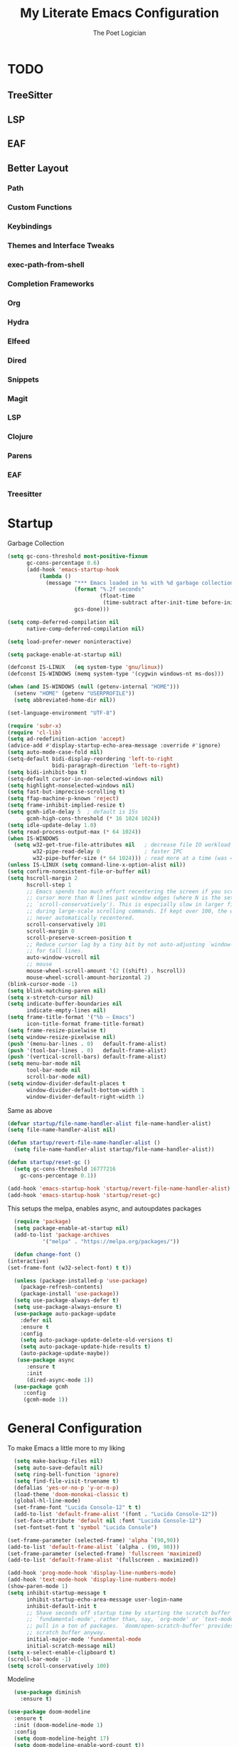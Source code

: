 #+TITLE: My Literate Emacs Configuration
#+AUTHOR: The Poet Logician
#+PROPERTY: head-args :tangle yes
#+OPTIONS: num:nil
* TODO
** TreeSitter
** LSP
** EAF
** Better Layout
*** Path
*** Custom Functions
*** Keybindings
*** Themes and Interface Tweaks
*** exec-path-from-shell
*** Completion Frameworks
*** Org
*** Hydra
*** Elfeed
*** Dired
*** Snippets
*** Magit
*** LSP
*** Clojure
*** Parens
*** EAF
*** Treesitter
* Startup
  Garbage Collection
#+BEGIN_SRC emacs-lisp
(setq gc-cons-threshold most-positive-fixnum
      gc-cons-percentage 0.6)
      (add-hook 'emacs-startup-hook
          (lambda ()
            (message "*** Emacs loaded in %s with %d garbage collections."
                     (format "%.2f seconds"
                             (float-time
                              (time-subtract after-init-time before-init-time)))
                     gcs-done)))

(setq comp-deferred-compilation nil
      native-comp-deferred-compilation nil)
	  
(setq load-prefer-newer noninteractive)

(setq package-enable-at-startup nil)

#+END_SRC

#+RESULTS:

#+BEGIN_SRC emacs-lisp
(defconst IS-LINUX   (eq system-type 'gnu/linux))
(defconst IS-WINDOWS (memq system-type '(cygwin windows-nt ms-dos)))

(when (and IS-WINDOWS (null (getenv-internal "HOME")))
  (setenv "HOME" (getenv "USERPROFILE"))
  (setq abbreviated-home-dir nil))

(set-language-environment "UTF-8")

(require 'subr-x)
(require 'cl-lib)
(setq ad-redefinition-action 'accept)
(advice-add #'display-startup-echo-area-message :override #'ignore)
(setq auto-mode-case-fold nil)
(setq-default bidi-display-reordering 'left-to-right
              bidi-paragraph-direction 'left-to-right)
(setq bidi-inhibit-bpa t)
(setq-default cursor-in-non-selected-windows nil)
(setq highlight-nonselected-windows nil)
(setq fast-but-imprecise-scrolling t)
(setq ffap-machine-p-known 'reject)
(setq frame-inhibit-implied-resize t)
(setq gcmh-idle-delay 5  ; default is 15s
      gcmh-high-cons-threshold (* 16 1024 1024))
(setq idle-update-delay 1.0) 
(setq read-process-output-max (* 64 1024))
(when IS-WINDOWS
  (setq w32-get-true-file-attributes nil   ; decrease file IO workload
        w32-pipe-read-delay 0              ; faster IPC
        w32-pipe-buffer-size (* 64 1024))) ; read more at a time (was 4K)
(unless IS-LINUX (setq command-line-x-option-alist nil))
(setq confirm-nonexistent-file-or-buffer nil)
(setq hscroll-margin 2
      hscroll-step 1
      ;; Emacs spends too much effort recentering the screen if you scroll the
      ;; cursor more than N lines past window edges (where N is the settings of
      ;; `scroll-conservatively'). This is especially slow in larger files
      ;; during large-scale scrolling commands. If kept over 100, the window is
      ;; never automatically recentered.
      scroll-conservatively 101
      scroll-margin 0
      scroll-preserve-screen-position t
      ;; Reduce cursor lag by a tiny bit by not auto-adjusting `window-vscroll'
      ;; for tall lines.
      auto-window-vscroll nil
      ;; mouse
      mouse-wheel-scroll-amount '(2 ((shift) . hscroll))
      mouse-wheel-scroll-amount-horizontal 2)
(blink-cursor-mode -1)
(setq blink-matching-paren nil)
(setq x-stretch-cursor nil)
(setq indicate-buffer-boundaries nil
      indicate-empty-lines nil)
(setq frame-title-format '("%b – Emacs")
      icon-title-format frame-title-format)
(setq frame-resize-pixelwise t)
(setq window-resize-pixelwise nil)
(push '(menu-bar-lines . 0)   default-frame-alist)
(push '(tool-bar-lines . 0)   default-frame-alist)
(push '(vertical-scroll-bars) default-frame-alist)
(setq menu-bar-mode nil
      tool-bar-mode nil
      scroll-bar-mode nil)
(setq window-divider-default-places t
      window-divider-default-bottom-width 1
      window-divider-default-right-width 1)
#+END_SRC

Same as above
#+BEGIN_SRC emacs-lisp
(defvar startup/file-name-handler-alist file-name-handler-alist)
(setq file-name-handler-alist nil)

(defun startup/revert-file-name-handler-alist ()
  (setq file-name-handler-alist startup/file-name-handler-alist))

(defun startup/reset-gc ()
  (setq gc-cons-threshold 16777216
	gc-cons-percentage 0.1))

(add-hook 'emacs-startup-hook 'startup/revert-file-name-handler-alist)
(add-hook 'emacs-startup-hook 'startup/reset-gc)
#+END_SRC

#+RESULTS:
| startup/reset-gc | startup/revert-file-name-handler-alist | (lambda nil (message *** Emacs loaded in %s with %d garbage collections. (format %.2f seconds (float-time (time-subtract after-init-time before-init-time))) gcs-done)) |

This setups the melpa, enables async, and autoupdates packages
#+BEGIN_SRC emacs-lisp
	(require 'package)
	(setq package-enable-at-startup nil)
	(add-to-list 'package-archives
			 '("melpa" . "https://melpa.org/packages/"))
  
	(defun change-font ()
  (interactive)
  (set-frame-font (w32-select-font) t t))
  
	(unless (package-installed-p 'use-package)
	  (package-refresh-contents)
	  (package-install 'use-package))
	(setq use-package-always-defer t)
	(setq use-package-always-ensure t)
	(use-package auto-package-update
	  :defer nil
	  :ensure t
	  :config
	  (setq auto-package-update-delete-old-versions t)
	  (setq auto-package-update-hide-results t)
	  (auto-package-update-maybe))
	 (use-package async
		:ensure t
		:init
		(dired-async-mode 1))
	(use-package gcmh
	   :config
	   (gcmh-mode 1))
#+END_SRC

#+RESULTS:

* General Configuration
To make Emacs a little more to my liking
#+BEGIN_SRC emacs-lisp
	(setq make-backup-files nil)
	(setq auto-save-default nil)
	(setq ring-bell-function 'ignore)
	(setq find-file-visit-truename t)
	(defalias 'yes-or-no-p 'y-or-n-p)
	(load-theme 'doom-monokai-classic t)
	(global-hl-line-mode)
	(set-frame-font "Lucida Console-12" t t)
	(add-to-list 'default-frame-alist '(font . "Lucida Console-12"))
	(set-face-attribute 'default nil :font "Lucida Console-12")
	(set-fontset-font t 'symbol "Lucida Console")

  (set-frame-parameter (selected-frame) 'alpha `(90,90))
  (add-to-list 'default-frame-alist `(alpha . (90, 90)))
  (set-frame-parameter (selected-frame) 'fullscreen 'maximized)
  (add-to-list 'default-frame-alist '(fullscreen . maximized))
#+END_SRC

#+RESULTS:

#+BEGIN_SRC emacs-lisp
  (add-hook 'prog-mode-hook 'display-line-numbers-mode)
  (add-hook 'text-mode-hook 'display-line-numbers-mode)
  (show-paren-mode 1)
  (setq inhibit-startup-message t
		inhibit-startup-echo-area-message user-login-name
		inhibit-default-init t
		;; Shave seconds off startup time by starting the scratch buffer in
		;; `fundamental-mode', rather than, say, `org-mode' or `text-mode', which
		;; pull in a ton of packages. `doom/open-scratch-buffer' provides a better
		;; scratch buffer anyway.
		initial-major-mode 'fundamental-mode
		initial-scratch-message nil)
  (setq x-select-enable-clipboard t)
  (scroll-bar-mode -1)
  (setq scroll-conservatively 100)
#+END_SRC

Modeline
#+BEGIN_SRC emacs-lisp
  (use-package diminish
	:ensure t)

(use-package doom-modeline
  :ensure t
  :init (doom-modeline-mode 1)
  :config
  (setq doom-modeline-height 17)
  (setq doom-modeline-enable-word-count t))
#+END_SRC

Indenting
#+BEGIN_SRC emacs-lisp
		  (setq-default
		  delete-by-moving-to-trash t
		  tab-width 4
		  uniquify-buffer-name-style 'foward
		  window-combination-resize t
		standard-indent 4)
					(setq c-basic-offset tab-width
					backward-delete-char-untabify-method 'nil)
	  (display-time-mode 1)
	(unless (equal "Battery status not available"
				   (battery)))
#+END_SRC

Enhancing text
#+BEGIN_SRC emacs-lisp
(global-prettify-symbols-mode t)
(setq electric-pair-pairs '(
                            (?\{ . ?\})
                            (?\( . ?\))
                            (?\[ . ?\])
                            (?\" . ?\")
                            ))
(electric-pair-mode t)
#+END_SRC

I like having several themes installed although I usually just use
the poet-dark theme.
#+BEGIN_SRC emacs-lisp
		(use-package all-the-icons)
	  (use-package solaire-mode
	:ensure t)
#+END_SRC

#+BEGIN_SRC emacs-lisp
(defun split-and-follow-horizontally ()
	(interactive)
	(split-window-below)
	(balance-windows)
	(other-window 1))
 (global-set-key (kbd "C-x 2") 'split-and-follow-horizontally)

 (defun split-and-follow-vertically ()
	(interactive)
	(split-window-right)
	(balance-windows)
	(other-window 1))
 (global-set-key (kbd "C-x 3") 'split-and-follow-vertically)
#+END_SRC

#+BEGIN_SRC emacs-lisp
(use-package which-key
  :ensure t
  :diminish which-key-mode
  :init
  (which-key-mode))
#+END_SRC

#+BEGIN_SRC emacs-lisp
 (use-package swiper
	:ensure t
	:bind ("C-s" . 'swiper))
#+END_SRC

#+BEGIN_SRC emacs-lisp
(use-package evil
  :ensure t
  :defer nil
  :init
  (setq evil-want-integration t)
  (setq evil-want-keybinding nil)
  (setq evil-want-C-u-scroll t)
  (setq evil-want-vsplit-window-right t)
  (setq evil-want-split-window-below t)
  :config
  (evil-mode 1))

#+END_SRC

#+BEGIN_SRC emacs-lisp
(use-package evil-collection
  :after evil
  :ensure t
  :config
  (setq evil-collection-mode-list '(dashboard dired buffer))
  (evil-collection-init))
#+END_SRC

Look into configuring avy
#+BEGIN_SRC emacs-lisp
 (use-package avy
	:ensure t
	:bind
	("M-s" . avy-goto-char))
#+END_SRC

#+BEGIN_SRC emacs-lisp
 (use-package switch-window
	:ensure t
	:config
	(setq switch-window-input-style 'minibuffer)
	(setq switch-window-increase 4)
	(setq switch-window-threshold 2)
	(setq switch-window-shortcut-style 'qwerty)
	(setq switch-window-qwerty-shortcuts
		  '("a" "s" "d" "f" "j" "k" "l"))
	:bind
	([remap other-window] . switch-window))

#+END_SRC

Take ido out, look into other completions
#+BEGIN_SRC emacs-lisp
  (use-package ido
	:init
	(ido-mode 1)
	:config
	(setq ido-enable-flex-matching nil)
	(setq ido-create-new-buffer 'always)
	(setq ido-everywhere t))
#+END_SRC

** General
General is a great package for creating keybindings with a leader key
#+BEGIN_SRC emacs-lisp
(use-package general
:config
(general-evil-setup t))
#+END_SRC

#+BEGIN_SRC emacs-lisp
(require 'general)
#+END_SRC

Enhance Evil Mode

#+BEGIN_SRC emacs-lisp
(mmap
  ";" 'evil-ex
  ":" 'avy-next
  "/" 'swiper
  "F" 'avy-goto-char)
#+END_SRC

Buffers and Bookmarks
#+BEGIN_SRC emacs-lisp
(nvmap :states '(normal visual) :keymaps 'override :prefix "SPC"
"b b" '(ido-switch-buffer :which-key "Switch Buffers")
"b c" '(clone-indirect-buffer-other-window :which-key "Clone indirect buffer other window")
"b k" '(kill-current-buffer :which-key "Kill Current Buffer")
"b l" '(next-buffer :which-key "Next buffer")
 "b h" '(previous-buffer :which-key "Previous buffer")
"b B" '(ido-switch-buffer :which-key "Switch Buffers")
"b K" '(ido-kill-buffer :which-key "Kill Buffers"))
#+END_SRC

#+BEGIN_SRC emacs-lisp

	(nvmap :states '(normal visual) :keymaps 'override :prefix "SPC"
  "w j" '(windmove-down :which-key "Window Below")
  "w k" '(windmove-up :which-key "Window Above")
  "w h" '(windmove-left :which-key "Window Left")
  "w l" '(windmove-down :which-key "Window Right")
"w d" '(delete-window :which-key "Delete Window")
"w o" '(other-window :which-key "Other Window"))
#+END_SRC

  Evaluating emacs-lisp

  #+BEGIN_SRC emacs-lisp
  (general-nvmap :states '(normal visual) :keymaps 'override :prefix "SPC"
	"x f" '(eval-buffer :which-key "Eval emacs-lisp in buffer")
	"x d" '(evale-deun :which-key "Eval defun")
	"x e"   '(eval-expression :which-key "Eval emacs-lisp expression")
	"x l"   '(eval-last-sexp :which-key "Eval last sexression")
	"x r"   '(eval-region :which-key "Eval region"))
#+END_SRC
Files and File Management
#+BEGIN_SRC emacs-lisp
  (use-package all-the-icons-dired)
  (use-package dired-open)
  (use-package peep-dired)

  (general-nvmap :states '(normal visual) :keymaps 'override :prefix "SPC"
	"f d" '(dired :which-key "Open dired")
	"f j" '(dired :which-key "Dired jump to current")
	"f p" '(dired :which-key "Peed-dired")) 

  (general-nvmap :states '(normal visual) :keymaps 'override :prefix "SPC"
	"."     '(find-file :which-key "Find file")
	"f f"   '(find-file :which-key "Find file")
	"f r"   '(counsel-recentf :which-key "Recent files")
	"f s"   '(save-buffer :which-key "Save file")
	"f u"   '(sudo-edit-find-file :which-key "Sudo find file")
	"f y"   '(dt/show-and-copy-buffer-path :which-key "Yank file path")
	"f C"   '(copy-file :which-key "Copy file")
	"f D"   '(delete-file :which-key "Delete file")
	"f R"   '(rename-file :which-key "Rename file")
	"f S"   '(write-file :which-key "Save file as...")
	"f U"   '(sudo-edit :which-key "Sudo edit file"))

#+END_SRC

#+BEGIN_SRC emacs-lisp
  (general-nvmap :states '(normal visual) :keymaps 'override :prefix "SPC"
	"t t" '(org-todo :which-key "cycle TODO"))
#+END_SRC

#+BEGIN_SRC emacs-lisp
  (with-eval-after-load 'dired
	;;(define-key dired-mode-map (kbd "M-p") 'peep-dired)
	(evil-define-key 'normal dired-mode-map (kbd "h") 'dired-up-directory)
	(evil-define-key 'normal dired-mode-map (kbd "l") 'dired-open-file) ; use dired-find-file instead if not using dired-open package
	(evil-define-key 'normal peep-dired-mode-map (kbd "j") 'peep-dired-next-file)
	(evil-define-key 'normal peep-dired-mode-map (kbd "k") 'peep-dired-prev-file))

  (add-hook 'peep-dired-hook 'evil-normalize-keymaps)
  ;; Get file icons in dired
  (add-hook 'dired-mode-hook 'all-the-icons-dired-mode)
  ;; With dired-open plugin, you can launch external programs for certain extensions
  ;; For example, I set all .png files to open in 'sxiv' and all .mp4 files to open in 'mpv'
  (setq dired-open-extensions '(("gif" . "sxiv")
								("jpg" . "sxiv")
								("png" . "sxiv")
								("mkv" . "mpv")
								("mp4" . "mpv")))
#+END_SRC

#+BEGIN_SRC emacs-lisp
(use-package ido-vertical-mode
  :ensure t
  :init
  (ido-vertical-mode 1))
; This enables arrow keys to select while in ido mode. If you want to
; instead use the default Emacs keybindings, change it to
; "'C-n-and-C-p-only"
(setq ido-vertical-define-keys 'C-n-C-p-up-and-down)
#+END_SRC
* Org-Mode Configuration
#+BEGIN_SRC emacs-lisp
 	(setq org-hide-emphasis-markers t)
  
			(font-lock-add-keywords 'org-mode
									  '(("^ *\\([-]\\) "
										 (0 (prog1 () (compose-region (match-beginning 1) (match-end 1) "•"))))))
  
			(setq-default line-spacing 9)
			(require 'org-bullets)
			(add-hook 'org-mode-hook (lambda () (org-bullets-mode 1)))
  
  
			(add-hook 'org-mode-hook 'variable-pitch-mode)
			(add-hook 'org-mode-hook 'visual-line-mode)
 
			(use-package org
			  :config
			  (add-hook 'org-mode-hook
						'(lambda ()
						   (visual-line-mode 1))))
  
			(use-package htmlize
			  :ensure t)
  
			(general-define-key
			 :keymaps 'org-mode-map
			 "M-n" 'org-next-visible-heading
			 "M-p" 'org-previous-visible-heading
  )
  (general-define-key
		"M-h" 'windmove-left
	  "M-l" 'windmove-right
	"M-j" 'windmove-down
  "M-k" 'windmove-up)
#+END_SRC
* Emacs Application Framework
  #+BEGIN_SRC emacs-lisp
;;(use-package ctable)
;;(use-package deferred)
;;(use-package epc)
;;(use-package s)
(use-package eaf
  :load-path "~/.emacs.d/site-lisp/emacs-application-framework" ; Set to "/usr/share/emacs/site-lisp/eaf" if installed from AUR
  :init
  (use-package epc :defer t :ensure t)
  (use-package ctable :defer t :ensure t)
  (use-package deferred :defer t :ensure t)
  (use-package s :defer t :ensure t)
  :custom
  (eaf-browser-continue-where-left-off t)
  :config
  (eaf-setq eaf-browser-enable-adblocker "true")
  (eaf-bind-key scroll_up "C-n" eaf-pdf-viewer-keybinding)
  (eaf-bind-key scroll_down "C-p" eaf-pdf-viewer-keybinding)
  (eaf-bind-key take_photo "p" eaf-camera-keybinding)
  (eaf-bind-key nil "M-q" eaf-browser-keybinding)) ;; unbind, see more in the Wiki
#+END_SRC
* Eshell Configuration
#+BEGIN_SRC emacs-lisp
(setq eshell-prompt-regexp "^[^Î±Î»\n]*[Î±Î»] ")
(setq eshell-prompt-function
      (lambda nil
        (concat
         (if (string= (eshell/pwd) (getenv "HOME"))
             (propertize "~" 'face `(:foreground "#99CCFF"))
           (replace-regexp-in-string
            (getenv "HOME")
            (propertize "~" 'face `(:foreground "#99CCFF"))
            (propertize (eshell/pwd) 'face `(:foreground "#99CCFF"))))
         (if (= (user-uid) 0)
             (propertize " Î± " 'face `(:foreground "#FF6666"))
         (propertize " Î» " 'face `(:foreground "#A6E22E"))))))

(setq eshell-highlight-prompt nil)

(defalias 'open 'find-file-other-window)
(defalias 'clean 'eshell/clear-scrollback)

(defun eshell/sudo-open (filename)
  "Open a file as root in Eshell."
  (let ((qual-filename (if (string-match "^/" filename)
                           filename
                         (concat (expand-file-name (eshell/pwd)) "/" filename))))
    (switch-to-buffer
     (find-file-noselect
      (concat "/sudo::" qual-filename)))))

(defun eshell-other-window ()
  "Create or visit an eshell buffer."
  (interactive)
  (if (not (get-buffer "*eshell*"))
      (progn
        (split-window-sensibly (selected-window))
        (other-window 1)
        (eshell))
    (switch-to-buffer-other-window "*eshell*")))

(global-set-key (kbd "<s-C-return>") 'eshell-other-window)
#+END_SRC
* MISC
  Magit is a git client which uses the transient interface aka very quick and awesome way to interact with github and gitlab.
#+BEGIN_SRC emacs-lisp
  (use-package magit
	:ensure t)
#+END_SRC

#+BEGIN_SRC emacs-lisp
			  (use-package org-journal
			  :init
			(setq org-journal-dir "~/kesha/Documents/org-mode/journal"
		  org-journal-date-prefix "#+TITLE: "
		org-journal-file-format "%Y-%m-$d.org"
	  org-journal-date-format "%A, %d %B %Y")
	:config
  (setq org-journal-find-file #'find-file-other-window))
  (setq org-journal-enable-agenda-integration t)
(use-package org-download
  :after org
  :bind
  (:map org-mode-map
        (("s-Y" . org-download-screenshot)
         ("s-y" . org-download-yank))))

#+END_SRC

The package yasnippet is a program which expands text, useful to quickly type things. For example `sout[TAB]` could expand to `System.out.println("[Cursor Here]")`.

#+BEGIN_SRC emacs-lisp
(use-package yasnippet
  :ensure t
  :diminish yas-minor-mode
  :hook
  ((c-mode c++-mode) . yas-minor-mode)
  :config
  (yas-reload-all))

(use-package yasnippet-snippets
  :ensure t)

  #+END_SRC

 #+BEGIN_SRC emacs-lisp 
			   (use-package meghanada
				 :ensure t
				 :defer nil
				 :config
				 (add-hook 'java-mode-hook
						   (lambda ()
							 (meghanada-mode t)))
				 (setq meghanada-java-path "java")
				 (setq meghanada-maven-path "mvn"))
;; To know if I need to print as image or I need to default to the default eshell/cat
(defun my-is-imagep (filename)
  (let ((extension (file-name-extension filename))
        (image-extensions '("png" "jpg" "bmp")))
    (member extension image-extensions)))

;; Creates a space with display properties. Feel free to change `eshell/println` to `insert` and use it in a normal emacs buffer, it will inline the path given in `file`.
(defun my-print-image-eshell (file)
  (eshell/printnl (propertize " " 'display (create-image file))))


;; If image, use `my-print-image-eshell`. Otherwise, just use `eshell/cat`.
(defun eshell/mycat (&rest args)
  (interactive)
  (mapc (lambda (arg)
          (if (my-is-imagep arg)
              (my-print-image-eshell arg)
            (eshell/cat arg)
            )
          ) (-flatten args))
  nil)
 #+END_SRC
